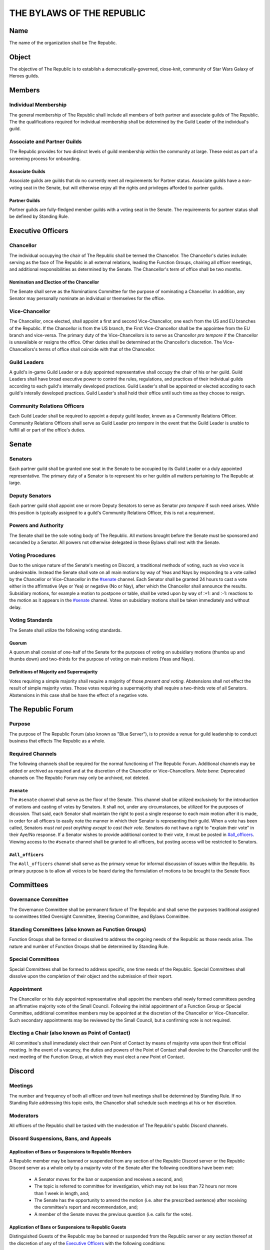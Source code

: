 ##########################
THE BYLAWS OF THE REPUBLIC
##########################

Name
====

The name of the organization shall be The Republic.

Object
======

The objective of The Republic is to establish a democratically-governed, close-knit, community of Star Wars Galaxy of Heroes guilds.

Members
=======

Individual Membership
---------------------
The general membership of The Republic shall include all members of both partner and associate guilds of The Republic.
The the qualifications required for individual membership shall be determined by the Guild Leader of the individual's guild.

Associate and Partner Guilds
----------------------------
The Republic provides for two distinct levels of guild membership within the community at large.
These exist as part of a screening process for onboarding.

Associate Guilds
````````````````
Associate guilds are guilds that do no currently meet all requirements for Partner status.
Associate guilds have a non-voting seat in the Senate, but will otherwise enjoy all the rights and privileges afforded to partner guilds.

Partner Guilds
``````````````
Partner guilds are fully-fledged member guilds with a voting seat in the Senate.
The requirements for partner status shall be defined by Standing Rule.

Executive Officers
==================

Chancellor
----------
The individual occupying the chair of The Republic shall be termed the Chancellor.
The Chancellor's duties include: serving as the face of The Republic in all external relations, leading the Function Groups, chairing all officer meetings, and additional responsibilities as determined by the Senate.
The Chancellor's term of office shall be two months.

Nomination and Election of the Chancellor
`````````````````````````````````````````
The Senate shall serve as the Nominations Committee for the purpose of nominating a Chancellor.
In addition, any Senator may personally nominate an individual or themselves for the office.

Vice-Chancellor
---------------
The Chancellor, once elected, shall appoint a first and second Vice-Chancellor, one each from the US and EU branches of the Republic.
If the Chancellor is from the US branch, the First Vice-Chancellor shall be the appointee from the EU branch and vice-versa.
The primary duty of the Vice-Chancellors is to serve as Chancellor *pro tempore* if the Chancellor is unavailable or resigns the office.
Other duties shall be determined at the Chancellor's discretion.
The Vice-Chancellors's terms of office shall coincide with that of the Chancellor.

Guild Leaders
-------------
A guild's in-game Guild Leader or a duly appointed representative shall occupy the chair of his or her guild.
Guild Leaders shall have broad executive power to control the rules, regulations, and practices of their individual guilds according to each guild's internally developed practices.
Guild Leader's shall be appointed or elected accoding to each guild's interally developed practices.
Guild Leader's shall hold their office until such time as they choose to resign.

Community Relations Officers
----------------------------
Each Guild Leader shall be required to appoint a deputy guild leader, known as a Community Relations Officer.
Community Relations Officers shall serve as Guild Leader *pro tempore* in the event that the Guild Leader is unable to fulfill all or part of the office's duties.

Senate
======

Senators
--------
Each partner guild shall be granted one seat in the Senate to be occupied by its Guild Leader or a duly appointed representative.
The primary duty of a Senator is to represent his or her guildin all matters pertaining to The Republic at large.

Deputy Senators
---------------
Each partner guild shall appoint one or more Deputy Senators to serve as Senator *pro tempore* if such need arises.
While this position is typically assigned to a guild's Community Relations Officer, this is not a requirement.

Powers and Authority
--------------------
The Senate shall be the sole voting body of The Republic.
All motions brought before the Senate must be sponsored and seconded by a Senator.
All powers not otherwise delegated in these Bylaws shall rest with the Senate.

Voting Procedures
-----------------
Due to the unique nature of the Senate's meeting on Discord, a traditional methods of voting, such as *viva voce* is undesireable.
Instead the Senate shall vote on all main motions by way of Yeas and Nays by responding to a vote called by the Chancellor or Vice-Chancellor in the `#senate`_ channel.
Each Senator shall be granted 24 hours to cast a vote either in the affirmative (Aye or Yea) or negative (No or Nay), after which the Chancellor shall announce the results.
Subsidiary motions, for example a motion to postpone or table, shall be voted upon by way of :+1: and :-1: reactions to the motion as it appears in the `#senate`_ channel.
Votes on subsidiary motions shall be taken immediately and without delay.

Voting Standards
----------------
The Senate shall utilize the following voting standards.

Quorum
``````
A quorum shall consist of one-half of the Senate for the purposes of voting on subsidiary motions (thumbs up and thumbs down) and two-thirds for the purpose of voting on main motions (Yeas and Nays).

Definitions of Majority and Supermajority
`````````````````````````````````````````
Votes requiring a simple majority shall require a majority of those *present and voting*.
Abstensions shall not effect the result of simple majority votes.
Those votes requiring a supermajority shall require a two-thirds vote of all Senators.
Abstensions in this case shall be have the effect of a negative vote.

The Republic Forum
==================

Purpose
-------
The purpose of The Republic Forum (also known as "Blue Server"), is to provide a venue for guild leadership to conduct business that effects The Republic as a whole.

Required Channels
-----------------
The following channels shall be required for the normal functioning of The Republic Forum.
Additional channels may be added or archived as required and at the discretion of the Chancellor or Vice-Chancellors.
*Nota bene*: Deprecated channels on The Republic Forum may only be archived, not deleted.

``#senate``
```````````
The ``#senate`` channel shall serve as the floor of the Senate.
This channel shall be utilized exclusively for the introduction of motions and casting of votes by Senators.
It shall not, under any circumstances, be utilized for the purposes of dicussion.
That said, each Senator shall maintain the right to post a single response to each main motion after it is made, in order for all officers to easily note the manner in which their Senator is representing their guild.
When a vote has been called, Senators *must not post anything except to cast their vote*.
Senators do not have a right to "explain their vote" in their Aye/No response.
If a Senator wishes to provide additional context to their vote, it must be posted in `#all_officers`_.
Viewing access to the ``#senate`` channel shall be granted to all officers, but posting access will be restricted to Senators.

``#all_officers``
`````````````````
The ``#all_officers`` channel shall serve as the primary venue for informal discussion of issues within the Republic.
Its primary purpose is to allow all voices to be heard during the formulation of motions to be brought to the Senate floor.

Committees
==========

Governance Committee
--------------------
The Governance Committee shall be permanent fixture of The Republic and shall serve the purposes traditional assigned to committees titled Oversight Committee, Steering Committee, and Bylaws Committee.

Standing Committees (also known as Function Groups)
---------------------------------------------------
Function Groups shall be formed or dissolved to address the ongoing needs of the Republic as those needs arise.
The nature and number of Function Groups shall be determined by Standing Rule.

Special Committees
------------------
Special Committees shall be formed to address specific, one time needs of the Republic.
Special Committees shall dissolve upon the completion of their object and the submission of their report.

Appointment
-----------
The Chancellor or his duly appointed representative shall appoint the members ofall newly formed committees pending an affirmative majority vote of the Small Council.
Following the initial appointment of a Function Group or Special Committee, additional committee members may be appointed at the discretion of the Chancellor or Vice-Chancellor.
Such secondary appointments may be reviewed by the Small Council, but a confirming vote is not required.

Electing a Chair (also known as Point of Contact)
-------------------------------------------------
All committee's shall immediately elect their own Point of Contact by means of majority vote upon their first official meeting.
In the event of a vacancy, the duties and powers of the Point of Contact shall devolve to the Chancellor until the next meeting of the Function Group, at which they must elect a new Point of Contact.

Discord
=======

Meetings
--------
The number and frequency of both all officer and town hall meetings shall be determined by Standing Rule.
If no Standing Rule addressing this topic exits, the Chancellor shall schedule such meetings at his or her discretion.

Moderators
----------
All officers of the Republic shall be tasked with the moderation of The Republic's public Discord channels.

Discord Suspensions, Bans, and Appeals
--------------------------------------

Application of Bans or Suspensions to Republic Members
``````````````````````````````````````````````````````
A Republic member may be banned or suspended from any section of the Republic Discord server or the Republic Discord server as a whole only by a majority vote of the Senate after the following conditions have been met:

    * A Senator moves for the ban or suspension and receives a second, and;

    * The topic is referred to committee for investigation, which may not be less than 72 hours nor more than 1 week in length, and;

    * The Senate has the opportunity to amend the motion (i.e. alter the prescribed sentence) after receiving the committee's report and recommendation, and;

    * A member of the Senate moves the previous question (i.e. calls for the vote).

Application of Bans or Suspensions to Republic Guests
`````````````````````````````````````````````````````
Distinguished Guests of the Republic may be banned or suspended from the Republic server or any section thereof at the discretion of any of the `Executive Officers`_ with the following conditions:

    * The guest is messaged privately by the person who applied the ban or suspension to explain the reason it was applied, and;

    * The ban or suspension is immediately reported to the Senate, and;

    * The Senate lifts or confirms the ban or suspension within 72 hours.

Appealing Bans and Suspensions
``````````````````````````````
Any member or guest has the right to appeal a Discord ban or suspension if the following conditions are met:

    * The member or guest finds a sponsor in the Senate willing to submit a motion to lift the ban or suspension, and;

    * The member or guest submits a written letter of apology that demonstrates contrition and a willingness to improve their behavior, and;

    * The motion to lift the ban or suspension receives a second, followed by an affirmative majority vote in the Senate.

If the vote is lost, the member or guest's right to appeal has been met and the issue may no longer be reviewed.

Guild Membership
````````````````
No policy outlined in this section or its subsections shall be construed as granting the Senate authority to remove a member from a Republic guild---this power lies solely in the hands of the Guild Leader.


Additional Discord Procedures
-----------------------------
The Republic shall adopt Standing Rules providing more specificity to the procedures outlined in this section as further need arises.

Rules of Order and Standing Rules
=================================

Parliamentary Authority
-----------------------
The Republic will use *Robert's Rules of Order Newly Revised, 11th edition* as its parliamentary authority.
Whenever these Bylaws, the Standing Rules of the Republic, and the Special Rules of Order remain silent, the procedures laid out in *Robert's Rules* will be considered official Republic procedure.

Special Rules of Order
----------------------
From time to time, issues might arise that require special procedural rules tailored specifically for The Republic's unique manner of meeting via a Discord server.
These rules shall be stored in a single document, curated by the Library Function Group, and housed in the ``#library`` channel for all officers to view.

Standing Rules
--------------
Standing Rules define the standard operating proceedures of the Republic leadership, including, but not limited to, recruiting methods, officer training, and guild onboarding.

Introduction of Standing Rules
``````````````````````````````
Standing Rules shall be adopted exclusively by passage of a resolution in written form. The document must be sponsored by a Senator and adopted by an affirmative majority vote.

Storage of Standing Rules
`````````````````````````
Once adopted by the Senate, the document becomes a Standing Rule of the Republic and must be added to the Republic Forum's library channel for easy reference by all officers.

Amendments
==========
Amendments to these Bylaws shall be adopted exclusively by passage of a resolution in written form.
The document must be sponsored by a Senator and adopted by an affirmative two-thirds vote of all Senators.
After adoption, the ammendment shall be appended as a new section within this article of the Bylaws.
